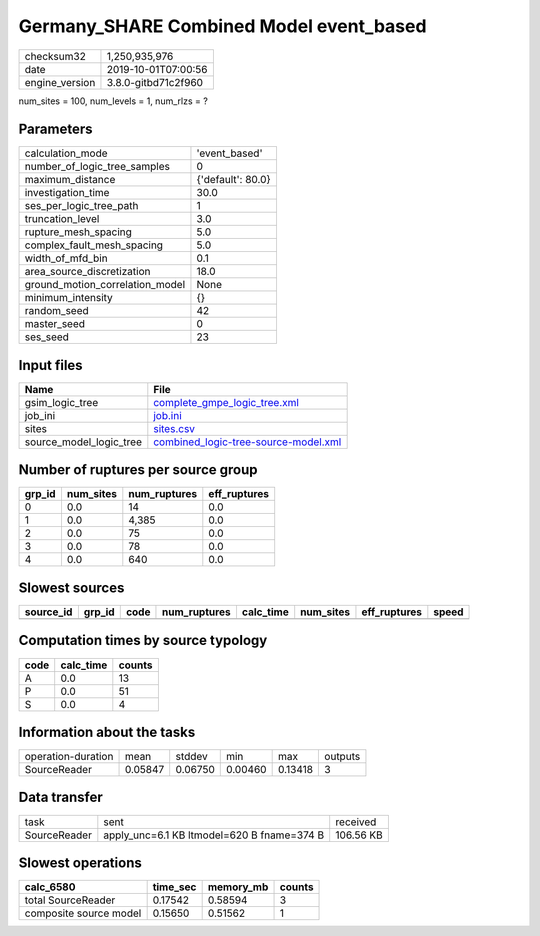 Germany_SHARE Combined Model event_based
========================================

============== ===================
checksum32     1,250,935,976      
date           2019-10-01T07:00:56
engine_version 3.8.0-gitbd71c2f960
============== ===================

num_sites = 100, num_levels = 1, num_rlzs = ?

Parameters
----------
=============================== =================
calculation_mode                'event_based'    
number_of_logic_tree_samples    0                
maximum_distance                {'default': 80.0}
investigation_time              30.0             
ses_per_logic_tree_path         1                
truncation_level                3.0              
rupture_mesh_spacing            5.0              
complex_fault_mesh_spacing      5.0              
width_of_mfd_bin                0.1              
area_source_discretization      18.0             
ground_motion_correlation_model None             
minimum_intensity               {}               
random_seed                     42               
master_seed                     0                
ses_seed                        23               
=============================== =================

Input files
-----------
======================= ==============================================================================
Name                    File                                                                          
======================= ==============================================================================
gsim_logic_tree         `complete_gmpe_logic_tree.xml <complete_gmpe_logic_tree.xml>`_                
job_ini                 `job.ini <job.ini>`_                                                          
sites                   `sites.csv <sites.csv>`_                                                      
source_model_logic_tree `combined_logic-tree-source-model.xml <combined_logic-tree-source-model.xml>`_
======================= ==============================================================================

Number of ruptures per source group
-----------------------------------
====== ========= ============ ============
grp_id num_sites num_ruptures eff_ruptures
====== ========= ============ ============
0      0.0       14           0.0         
1      0.0       4,385        0.0         
2      0.0       75           0.0         
3      0.0       78           0.0         
4      0.0       640          0.0         
====== ========= ============ ============

Slowest sources
---------------
========= ====== ==== ============ ========= ========= ============ =====
source_id grp_id code num_ruptures calc_time num_sites eff_ruptures speed
========= ====== ==== ============ ========= ========= ============ =====
========= ====== ==== ============ ========= ========= ============ =====

Computation times by source typology
------------------------------------
==== ========= ======
code calc_time counts
==== ========= ======
A    0.0       13    
P    0.0       51    
S    0.0       4     
==== ========= ======

Information about the tasks
---------------------------
================== ======= ======= ======= ======= =======
operation-duration mean    stddev  min     max     outputs
SourceReader       0.05847 0.06750 0.00460 0.13418 3      
================== ======= ======= ======= ======= =======

Data transfer
-------------
============ ========================================== =========
task         sent                                       received 
SourceReader apply_unc=6.1 KB ltmodel=620 B fname=374 B 106.56 KB
============ ========================================== =========

Slowest operations
------------------
====================== ======== ========= ======
calc_6580              time_sec memory_mb counts
====================== ======== ========= ======
total SourceReader     0.17542  0.58594   3     
composite source model 0.15650  0.51562   1     
====================== ======== ========= ======